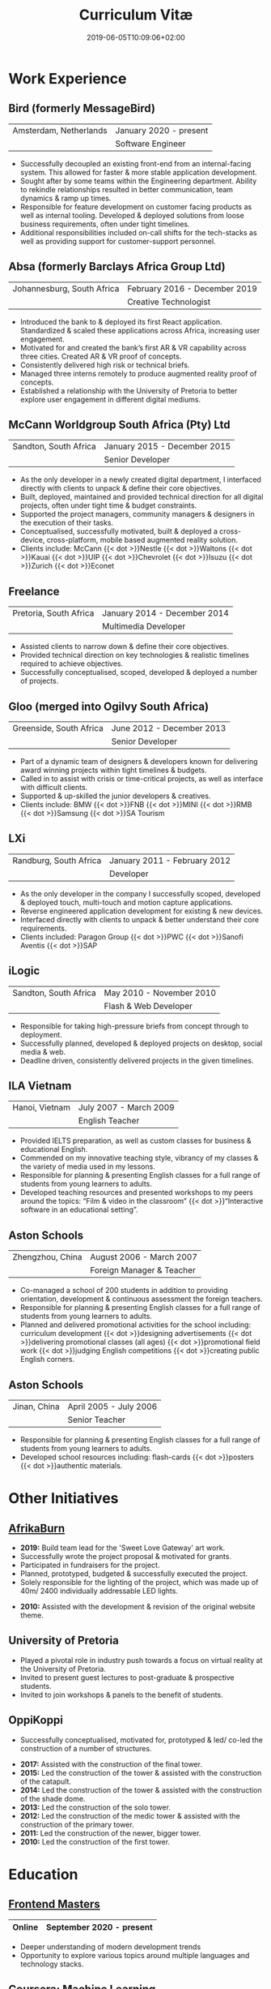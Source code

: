 #+DATE: 2019-06-05T10:09:06+02:00
#+TITLE: Curriculum Vitæ
#+DRAFT: false
#+TYPE: cv

* Work Experience
** Bird (formerly MessageBird)
|------------------------+------------------------|
| Amsterdam, Netherlands | January 2020 - present |
|                        | Software Engineer      |
|------------------------+------------------------|

- Successfully decoupled an existing front-end from an internal-facing system. This allowed for faster & more stable application development.
- Sought after by some teams within the Engineering department. Ability to rekindle relationships resulted in better communication, team dynamics & ramp up times.
- Responsible for feature development on customer facing products as well as internal tooling. Developed & deployed solutions from loose business requirements, often under tight timelines.
- Additional responsibilities included on-call shifts for the tech-stacks as well as providing support for customer-support personnel. 

** Absa (formerly Barclays Africa Group Ltd)
|----------------------------+-------------------------------|
| Johannesburg, South Africa | February 2016 - December 2019 |
|                            | Creative Technologist         |
|----------------------------+-------------------------------|

- Introduced the bank to & deployed its first React application. Standardized & scaled these applications across Africa, increasing user engagement.
- Motivated for and created the bank’s first AR & VR capability across three cities. Created AR & VR proof of concepts.
- Consistently delivered high risk or technical briefs.
- Managed three interns remotely to produce augmented reality proof of concepts.
- Established a relationship with the University of Pretoria to better explore user engagement in different digital mediums.

** McCann Worldgroup South Africa (Pty) Ltd
|-----------------------+------------------------------|
| Sandton, South Africa | January 2015 - December 2015 |
|                       | Senior Developer             |
|-----------------------+------------------------------|

- As the only developer in a newly created digital department, I interfaced directly with clients to unpack & define their core objectives.
- Built, deployed, maintained and provided technical direction for all digital projects, often under tight time & budget constraints.
- Supported the project managers, community managers & designers in the execution of their tasks.
- Conceptualised, successfully motivated, built & deployed a cross-device, cross-platform, mobile based augmented reality solution.
- Clients include: McCann {{< dot >}}Nestle {{< dot >}}Waltons {{< dot >}}Kauai {{< dot >}}UIP {{< dot >}}Chevrolet {{< dot >}}Isuzu {{< dot >}}Zurich {{< dot >}}Econet

** Freelance
|------------------------+------------------------------|
| Pretoria, South Africa | January 2014 - December 2014 |
|                        | Multimedia Developer         |
|------------------------+------------------------------|

- Assisted clients to narrow down & define their core objectives.
- Provided technical direction on key technologies & realistic timelines required to achieve objectives.
- Successfully conceptualised, scoped, developed & deployed a number of projects.

** Gloo (merged into Ogilvy South Africa)
|-------------------------+---------------------------|
| Greenside, South Africa | June 2012 - December 2013 |
|                         | Senior Developer          |
|-------------------------+---------------------------|

- Part of a dynamic team of designers & developers known for delivering award winning projects within tight timelines & budgets.
- Called in to assist with crisis or time-critical projects, as well as interface with difficult clients.
- Supported & up-skilled the junior developers & creatives.
- Clients include: BMW {{< dot >}}FNB {{< dot >}}MINI {{< dot >}}RMB {{< dot >}}Samsung {{< dot >}}SA Tourism

** LXi
|------------------------+------------------------------|
| Randburg, South Africa | January 2011 - February 2012 |
|                        | Developer                    |
|------------------------+------------------------------|

- As the only developer in the company I successfully scoped, developed & deployed touch, multi-touch and motion capture applications.
- Reverse engineered application development for existing & new devices.
- Interfaced directly with clients to unpack & better understand their core requirements.
- Clients included: Paragon Group {{< dot >}}PWC {{< dot >}}Sanofi Aventis {{< dot >}}SAP

** iLogic
|-----------------------+--------------------------|
| Sandton, South Africa | May 2010 - November 2010 |
|                       | Flash & Web Developer    |
|-----------------------+--------------------------|

- Responsible for taking high-pressure briefs from concept through to deployment.
- Successfully planned, developed & deployed projects on desktop, social media & web.
- Deadline driven, consistently delivered projects in the given timelines.

** ILA Vietnam
|----------------+------------------------|
| Hanoi, Vietnam | July 2007 - March 2009 |
|                | English Teacher        |
|----------------+------------------------|

- Provided IELTS preparation, as well as custom classes for business & educational English.
- Commended on my innovative teaching style, vibrancy of my classes & the variety of media used in my lessons.
- Responsible for planning & presenting English classes for a full range of students from young learners to adults.
- Developed teaching resources and presented workshops to my peers around the topics: “Film & video in the classroom” {{< dot >}}“Interactive software in an educational setting”. 

** Aston Schools
|------------------+---------------------------|
| Zhengzhou, China | August 2006 - March 2007  |
|                  | Foreign Manager & Teacher |
|------------------+---------------------------|

- Co-managed a school of 200 students in addition to providing orientation, development & continuous assessment the foreign teachers.
- Responsible for planning & presenting English classes for a full range of students from young learners to adults.
- Planned and delivered promotional activities for the school including: curriculum development {{< dot >}}designing advertisements {{< dot >}}delivering promotional classes (all ages) {{< dot >}}promotional field work {{< dot >}}judging English competitions {{< dot >}}creating public English corners.

** Aston Schools
|--------------+------------------------|
| Jinan, China | April 2005 - July 2006 |
|              | Senior Teacher         |
|--------------+------------------------|

- Responsible for planning & presenting English classes for a full range of students from young learners to adults.
- Developed school resources including: flash-cards {{< dot >}}posters {{< dot >}}authentic materials.

* Other Initiatives
** [[https://www.afrikaburn.com/][AfrikaBurn]]
- *2019:* Build team lead for the 'Sweet Love Gateway' art work.
- Successfully wrote the project proposal & motivated for grants.
- Participated in fundraisers for the project.
- Planned, prototyped, budgeted & successfully executed the project.
- Solely responsible for the lighting of the project, which was made up of 40m/ 2400 individually addressable LED lights.


- *2010:* Assisted with the development & revision of the original website theme.

** University of Pretoria
- Played a pivotal role in industry push towards a focus on virtual reality at the University of Pretoria.
- Invited to present guest lectures to post-graduate & prospective students.
- Invited to join workshops & panels to the benefit of students.

** OppiKoppi
- Successfully conceptualised, motivated for, prototyped & led/ co-led the construction of a number of structures.


- *2017:* Assisted with the construction of the final tower.
- *2015:* Led the construction of the tower & assisted with the construction of the catapult.
- *2014:* Led the construction of the tower & assisted with the construction of the shade dome.
- *2013:* Led the construction of the solo tower.
- *2012:* Led the construction of the medic tower & assisted with the construction of the primary tower.
- *2011:* Led the construction of the newer, bigger tower.
- *2010:* Led the construction of the first tower.

* Education

** [[https://frontendmasters.com/u/Ultrachrisp/][Frontend Masters]]
|--------+--------------------------|
| Online | September 2020 - present |
|--------+--------------------------|

- Deeper understanding of modern development trends
- Opportunity to explore various topics around multiple languages and technology stacks.

** [[https://www.coursera.org/account/accomplishments/certificate/NQ7GJD6E4UZR][Coursera: Machine Learning]]
|--------+---------------------|
| Online | July 2019           |
|        | Stanford University |
|--------+---------------------|

- Provided a solid base for future machine learning projects.

** [[https://www.coursera.org/account/accomplishments/specialization/LQ3SZPLYWTF7][Coursera Specialisation: Python for Everybody]]
|--------+------------------------|
| Online | January 2018           |
|        | University of Michigan |
|--------+------------------------|

- Enjoyable introduction to Python showcasing many features of the language.
- Aimed to use Python for future projects or studies.

** [[https://www.coursera.org/account/accomplishments/specialization/3VS6JECTTJKS][Coursera Specialisation: Functional Programming in Scala]]
|--------+------------------------------------------|
| Online | November 2016 - July 2017                |
|        | École Polytechnique Fédérale de Lausanne |
|--------+------------------------------------------|

- Exposed to new concepts & principles in programming.
- Provided alternatives for many contemporary programming principles & practices.

** CELTA
|----------------------+-------------------------------|
| Ho Chi Minh, Vietnam | September 2006 - October 2006 |
|                      | Cambridge University          |
|----------------------+-------------------------------|

- Passed with a 'Grade A'.
- Deeper & richer understanding of what 'communication' is and how to do it effectively.

** Bachelor of Information Science (Multimedia)
|------------------------+------------------------------|
| Pretoria, South Africa | January 2001 - December 2004 |
|                        | University of Pretoria       |
|------------------------+------------------------------|

Majoring in:
- Computer Science
- Multimedia
- English

* Proficiencies
** Soft Skills
- Substantial communication & interpersonal skills, with a sensitivity to cultures & contexts.
- Strong leadership skills without sacrificing the ability to collaborate or follow.
- Confident presentation skills allowing easy & natural interactions with audiences.
- Good motivator able to establish meaningful interactions within a team.
- Proven problem solving skills complimented with effective application of design thinking processes.
- Excited by a challenge & curious by nature.
- Self-motivated with an aptitude to rapidly up-skill myself in a new technology or framework.

